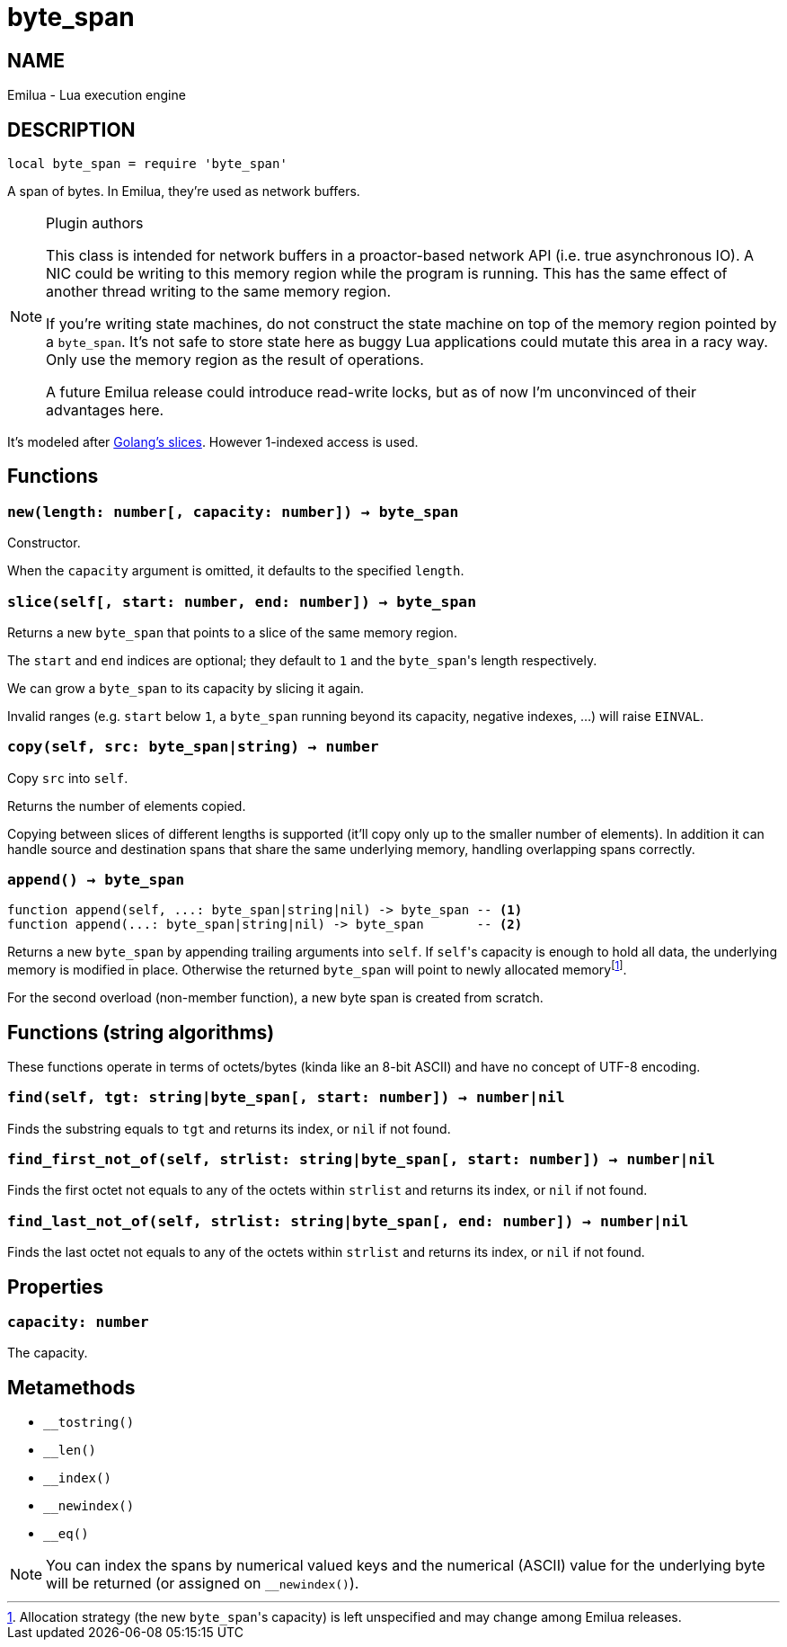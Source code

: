 = byte_span

:_:

ifeval::[{doctype} == manpage]

== NAME

Emilua - Lua execution engine

== DESCRIPTION

endif::[]

[source,lua]
----
local byte_span = require 'byte_span'
----

A span of bytes. In Emilua, they're used as network buffers.

[NOTE]
.Plugin authors
====
This class is intended for network buffers in a proactor-based network API
(i.e. true asynchronous IO). A NIC could be writing to this memory region while
the program is running. This has the same effect of another thread writing to
the same memory region.

If you're writing state machines, do not construct the state machine on top of
the memory region pointed by a `byte_span`. It's not safe to store state here as
buggy Lua applications could mutate this area in a racy way. Only use the memory
region as the result of operations.

A future Emilua release could introduce read-write locks, but as of now I'm
unconvinced of their advantages here.
====

It's modeled after
http://blog.golang.org/2011/01/go-slices-usage-and-internals.html[Golang's
slices]. However 1-indexed access is used.

== Functions

=== `new(length: number[, capacity: number]) -> byte_span`

Constructor.

When the `capacity` argument is omitted, it defaults to the specified `length`.

=== `slice(self[, start: number, end: number]) -> byte_span`

Returns a new `byte_span` that points to a slice of the same memory region.

The `start` and `end` indices are optional; they default to `1` and the
``byte_span``'s length respectively.

We can grow a `byte_span` to its capacity by slicing it again.

Invalid ranges (e.g. `start` below `1`, a `byte_span` running beyond its
capacity, negative indexes, ...) will raise `EINVAL`.

=== `copy(self, src: byte_span|string) -> number`

Copy `src` into `self`.

Returns the number of elements copied.

Copying between slices of different lengths is supported (it'll copy only up to
the smaller number of elements). In addition it can handle source and
destination spans that share the same underlying memory, handling overlapping
spans correctly.

=== `append() -> byte_span`

[source,lua]
----
function append(self, ...: byte_span|string|nil) -> byte_span -- <1>
function append(...: byte_span|string|nil) -> byte_span       -- <2>
----

Returns a new `byte_span` by appending trailing arguments into `self`. If
``self``'s capacity is enough to hold all data, the underlying memory is
modified in place. Otherwise the returned `byte_span` will point to newly
allocated memory{_}footnote:[Allocation strategy (the new ``byte_span``'s
capacity) is left unspecified and may change among Emilua releases.].

For the second overload (non-member function), a new byte span is created from
scratch.

== Functions (string algorithms)

These functions operate in terms of octets/bytes (kinda like an 8-bit ASCII) and
have no concept of UTF-8 encoding.

=== `find(self, tgt: string|byte_span[, start: number]) -> number|nil`

Finds the substring equals to `tgt` and returns its index, or `nil` if not
found.

=== `find_first_not_of(self, strlist: string|byte_span[, start: number]) -> number|nil`

Finds the first octet not equals to any of the octets within `strlist` and
returns its index, or `nil` if not found.

=== `find_last_not_of(self, strlist: string|byte_span[, end: number]) -> number|nil`

Finds the last octet not equals to any of the octets within `strlist` and
returns its index, or `nil` if not found.

== Properties

=== `capacity: number`

The capacity.

== Metamethods

* `__tostring()`
* `__len()`
* `__index()`
* `__newindex()`
* `__eq()`

NOTE: You can index the spans by numerical valued keys and the numerical (ASCII)
value for the underlying byte will be returned (or assigned on `__newindex()`).
